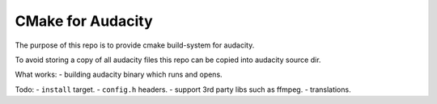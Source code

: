 CMake for Audacity
==================

The purpose of this repo is to provide cmake build-system for audacity.

To avoid storing a copy of all audacity files this repo can be copied into audacity source dir.

What works:
- building audacity binary which runs and opens.

Todo:
- ``install`` target.
- ``config.h`` headers.
- support 3rd party libs such as ffmpeg.
- translations.

